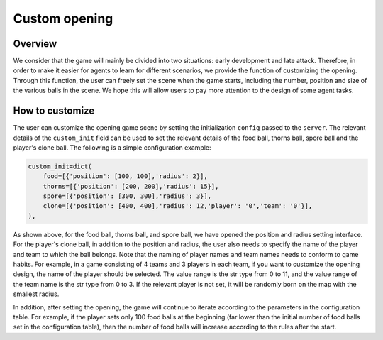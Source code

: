Custom opening
##############


Overview
======================

We consider that the game will mainly be divided into two situations: early development and late attack. Therefore, in order to make it easier for agents to learn for different scenarios, we provide the function of customizing the opening. Through this function, the user can freely set the scene when the game starts, including the number, position and size of the various balls in the scene. We hope this will allow users to pay more attention to the design of some agent tasks.


How to customize
======================

The user can customize the opening game scene by setting the initialization ``config`` passed to the ``server``. The relevant details of the ``custom_init`` field can be used to set the relevant details of the food ball, thorns ball, spore ball and the player's clone ball. The following is a simple configuration example:

.. code-block:: python

    custom_init=dict(
        food=[{'position': [100, 100],'radius': 2}],
        thorns=[{'position': [200, 200],'radius': 15}],
        spore=[{'position': [300, 300],'radius': 3}],
        clone=[{'position': [400, 400],'radius': 12,'player': '0','team': '0'}],
    ),

As shown above, for the food ball, thorns ball, and spore ball, we have opened the position and radius setting interface. For the player's clone ball, in addition to the position and radius, the user also needs to specify the name of the player and team to which the ball belongs. Note that the naming of player names and team names needs to conform to game habits. For example, in a game consisting of 4 teams and 3 players in each team, if you want to customize the opening design, the name of the player should be selected. The value range is the str type from 0 to 11, and the value range of the team name is the str type from 0 to 3. If the relevant player is not set, it will be randomly born on the map with the smallest radius.

In addition, after setting the opening, the game will continue to iterate according to the parameters in the configuration table. For example, if the player sets only 100 food balls at the beginning (far lower than the initial number of food balls set in the configuration table), then the number of food balls will increase according to the rules after the start.
